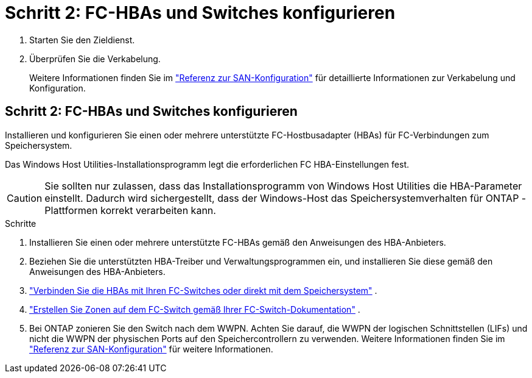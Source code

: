= Schritt 2: FC-HBAs und Switches konfigurieren
:allow-uri-read: 


. Starten Sie den Zieldienst.
. Überprüfen Sie die Verkabelung.
+
Weitere Informationen finden Sie im https://docs.netapp.com/us-en/ontap/san-config/index.html["Referenz zur SAN-Konfiguration"^] für detaillierte Informationen zur Verkabelung und Konfiguration.





== Schritt 2: FC-HBAs und Switches konfigurieren

Installieren und konfigurieren Sie einen oder mehrere unterstützte FC-Hostbusadapter (HBAs) für FC-Verbindungen zum Speichersystem.

Das Windows Host Utilities-Installationsprogramm legt die erforderlichen FC HBA-Einstellungen fest.


CAUTION: Sie sollten nur zulassen, dass das Installationsprogramm von Windows Host Utilities die HBA-Parameter einstellt.  Dadurch wird sichergestellt, dass der Windows-Host das Speichersystemverhalten für ONTAP -Plattformen korrekt verarbeiten kann.

.Schritte
. Installieren Sie einen oder mehrere unterstützte FC-HBAs gemäß den Anweisungen des HBA-Anbieters.
. Beziehen Sie die unterstützten HBA-Treiber und Verwaltungsprogrammen ein, und installieren Sie diese gemäß den Anweisungen des HBA-Anbieters.
. https://docs.netapp.com/us-en/ontap/san-management/index.html["Verbinden Sie die HBAs mit Ihren FC-Switches oder direkt mit dem Speichersystem"^] .
. https://docs.netapp.com/us-en/ontap/san-config/fibre-channel-fcoe-zoning-concept.html["Erstellen Sie Zonen auf dem FC-Switch gemäß Ihrer FC-Switch-Dokumentation"^] .
. Bei ONTAP zonieren Sie den Switch nach dem WWPN.  Achten Sie darauf, die WWPN der logischen Schnittstellen (LIFs) und nicht die WWPN der physischen Ports auf den Speichercontrollern zu verwenden. Weitere Informationen finden Sie im  https://docs.netapp.com/us-en/ontap/san-config/index.html["Referenz zur SAN-Konfiguration"^] für weitere Informationen.

